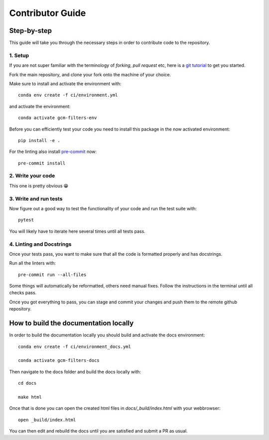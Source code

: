 
Contributor Guide
=================

Step-by-step
------------
This guide will take you through the necessary steps in order to contribute code to the repository.


1. Setup
^^^^^^^^
If you are not super familiar with the terminology of `forking`, `pull request` etc, here is a `git tutorial <https://docs.github.com/en/github/collaborating-with-issues-and-pull-requests/creating-a-pull-request-from-a-fork>`_ to get you started.

Fork the main repository, and clone your fork onto the machine of your choice.

Make sure to install and activate the environment with::

   conda env create -f ci/environment.yml

and activate the environment::

   conda activate gcm-filters-env

Before you can efficiently test your code you need to install this package in the now activated environment::

   pip install -e .

For the linting also install `pre-commit <https://pre-commit.com>`_ now::

   pre-commit install

2. Write your code
^^^^^^^^^^^^^^^^^^
This one is pretty obvious 😁

3. Write and run tests
^^^^^^^^^^^^^^^^^^^^^^

Now figure out a good way to test the functionality of your code and run the test suite with::

   pytest

You will likely have to iterate here several times until all tests pass.

4. Linting and Docstrings
^^^^^^^^^^^^^^^^^^^^^^^^^
Once your tests pass, you want to make sure that all the code is formatted properly and has docstrings.

Run all the linters with::

   pre-commit run --all-files

Some things will automatically be reformatted, others need manual fixes. Follow the instructions in the terminal
until all checks pass.


Once you got everything to pass, you can stage and commit your changes and push them to the remote github repository.


How to build the documentation locally
---------------------------------------

In order to build the documentation locally you should build and activate the docs environment::

   conda env create -f ci/environment_docs.yml

   conda activate gcm-filters-docs

Then navigate to the docs folder and build the docs locally with::

   cd docs

   make html

Once that is done you can open the created html files in `docs/_build/index.html` with your webbrowser::

   open _build/index.html

You can then edit and rebuild the docs until you are satisfied and submit a PR as usual.
